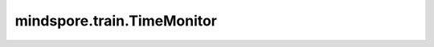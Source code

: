 mindspore.train.TimeMonitor
===========================

.. py:class:: mindspore.train.TimeMonitor(data_size=None)

    监控训练或推理的时间。

    参数：
        - **data_size** (int) - 表示每隔多少个step打印一次信息。如果程序在训练期间获取到Model的 `batch_num` ，则将把 `data_size` 设为 `batch_num` ，否则将使用 `data_size` 。默认值：None。

    异常：
        - **ValueError** - `data_size` 不是正整数。

    样例：

    .. note::
        运行以下样例之前，需自定义网络LeNet5和数据集准备函数create_dataset。详见 `数据集 Dataset <https://www.mindspore.cn/tutorials/zh-CN/master/beginner/dataset.html>`_ 和 `网络构建 <https://www.mindspore.cn/tutorials/zh-CN/master/beginner/model.html>`_ 。

    .. py:method:: epoch_begin(run_context)

        在epoch开始时记录时间。

        参数：
            - **run_context** (RunContext) - 包含模型的相关信息。详情请参考 :class:`mindspore.train.RunContext`。

    .. py:method:: epoch_end(run_context)

        在epoch结束时打印epoch的耗时。

        参数：
            - **run_context** (RunContext) - 包含模型的相关信息。详情请参考 :class:`mindspore.train.RunContext`。
